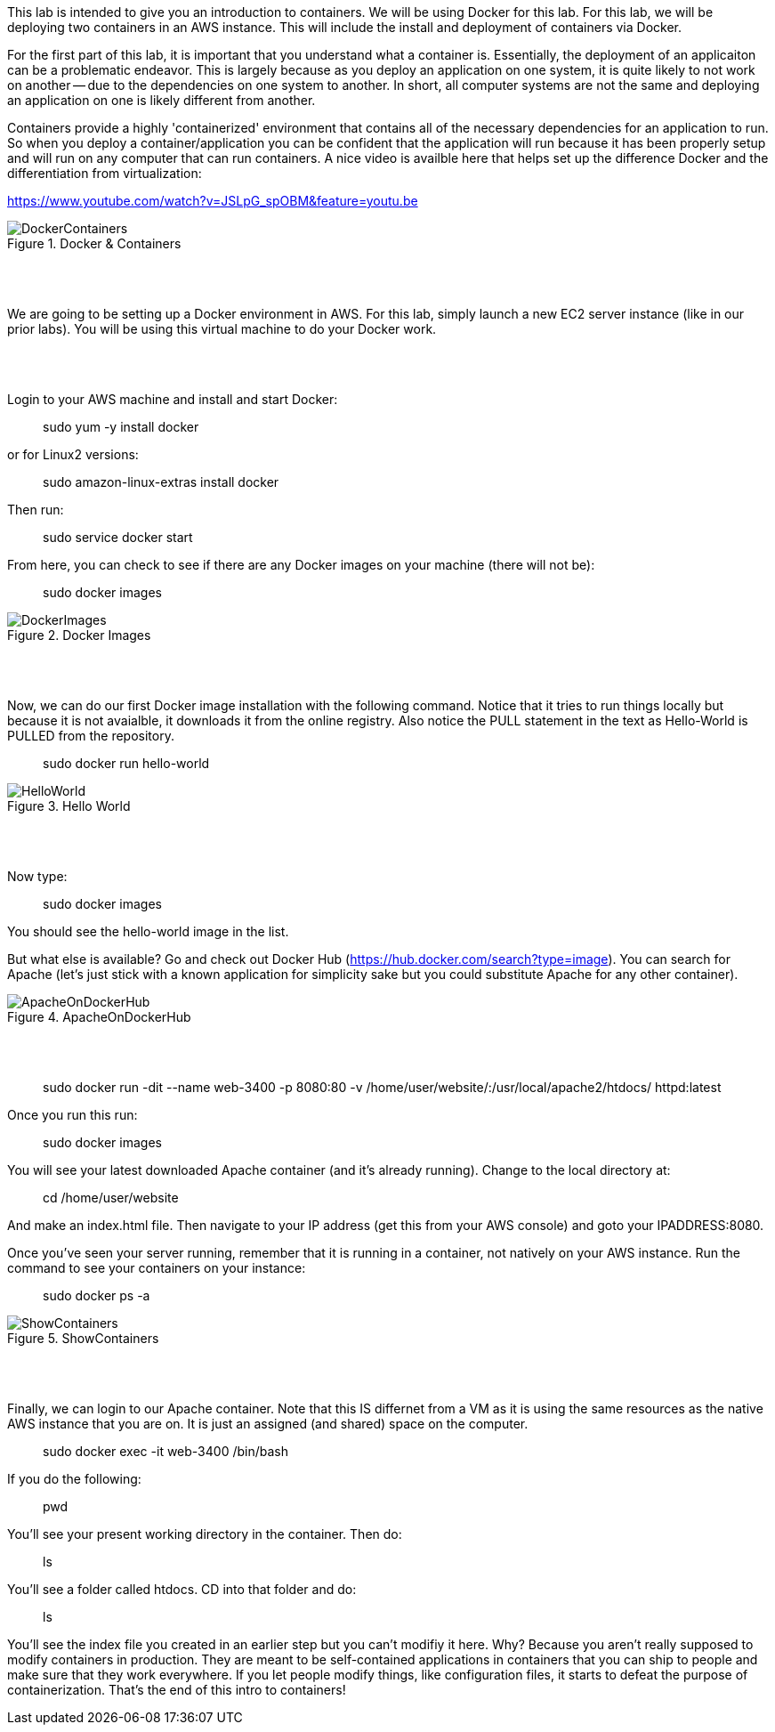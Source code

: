 ifndef::bound[]
:imagesdir: img
endif::[]

This lab is intended to give you an introduction to containers. We will be using Docker for this lab. For this lab, we will be deploying two containers in an AWS instance. This will include the install and deployment of containers via Docker.
 
For the first part of this lab, it is important that you understand what a container is. Essentially, the deployment of an applicaiton can be a problematic endeavor. This is largely because as you deploy an application on one system, it is quite likely to not work on another -- due to the dependencies on one system to another. In short, all computer systems are not the same and deploying an application on one is likely different from another. 

Containers provide a highly 'containerized' environment that contains all of the necessary dependencies for an application to run. So when you deploy a container/application you can be confident that the application will run because it has been properly setup and will run on any computer that can run containers. A nice video is availble here that helps set up the difference Docker and the differentiation from virtualization: 

https://www.youtube.com/watch?v=JSLpG_spOBM&feature=youtu.be

.Docker & Containers
image::1.png[DockerContainers]

{nbsp} +
{nbsp} +

We are going to be setting up a Docker environment in AWS. For this lab, simply launch a new EC2 server instance (like in our prior labs). You will be using this virtual machine to do your Docker work. 

{nbsp} +
{nbsp} +

Login to your AWS machine and install and start Docker: 

> sudo yum -y install docker 

or for Linux2 versions: 

> sudo amazon-linux-extras install docker

Then run: 

> sudo service docker start 

From here, you can check to see if there are any Docker images on your machine (there will not be): 

> sudo docker images

.Docker Images
image::4.png[DockerImages]

{nbsp} +
{nbsp} +

Now, we can do our first Docker image installation with the following command. Notice that it tries to run things locally but because it is not avaialble, it downloads it from the online registry. Also notice the PULL statement in the text as Hello-World is PULLED from the repository. 

> sudo docker run hello-world 

.Hello World
image::5.png[HelloWorld]

{nbsp} +
{nbsp} +

Now type: 

> sudo docker images

You should see the hello-world image in the list. 

But what else is available? Go and check out Docker Hub (https://hub.docker.com/search?type=image). You can search for Apache (let's just stick with a known application for simplicity sake but you could substitute Apache for any other container). 

.ApacheOnDockerHub
image::6.png[ApacheOnDockerHub]

{nbsp} +
{nbsp} +

> sudo docker run -dit --name web-3400 -p 8080:80 -v /home/user/website/:/usr/local/apache2/htdocs/ httpd:latest

Once you run this run: 

> sudo docker images

You will see your latest downloaded Apache container (and it's already running). Change to the local directory at: 

> cd /home/user/website 

And make an index.html file. Then navigate to your IP address (get this from your AWS console) and goto your IPADDRESS:8080.

Once you've seen your server running, remember that it is running in a container, not natively on your AWS instance. Run the command to see your containers on your instance: 

> sudo docker ps -a 

.ShowContainers
image::8.png[ShowContainers]

{nbsp} +
{nbsp} +

Finally, we can login to our Apache container. Note that this IS differnet from a VM as it is using the same resources as the native AWS instance that you are on. It is just an assigned (and shared) space on the computer. 

> sudo docker exec -it web-3400 /bin/bash

If you do the following: 

> pwd 

You'll see your present working directory in the container. Then do: 

> ls 

You'll see a folder called htdocs. CD into that folder and do: 

> ls 
 
You'll see the index file you created in an earlier step but you can't modifiy it here. Why? Because you aren't really supposed to modify containers in production. They are meant to be self-contained applications in containers that you can ship to people and make sure that they work everywhere. If you let people modify things, like configuration files, it starts to defeat the purpose of containerization. That's the end of this intro to containers!

